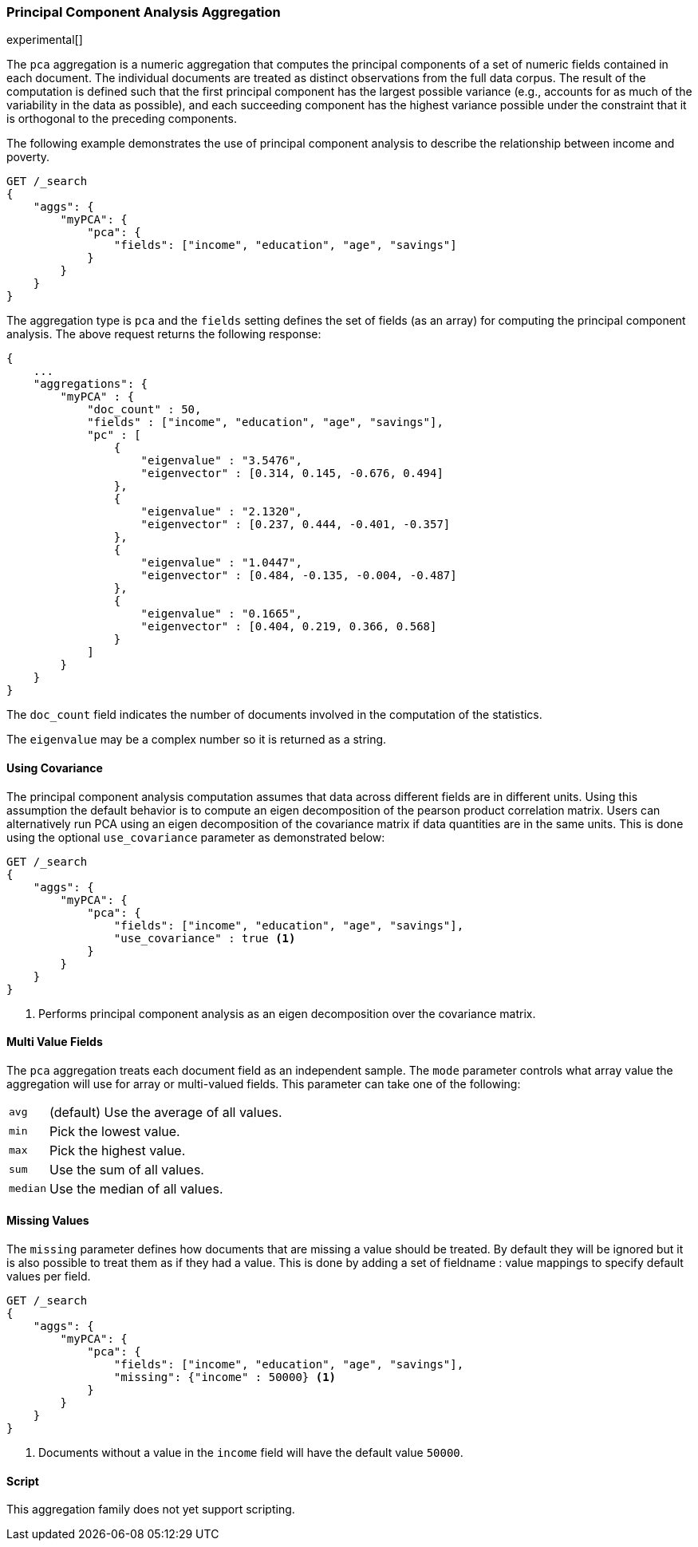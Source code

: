 [role="xpack"]
[testenv="platinum"]
[[pca-aggregation]]
=== Principal Component Analysis Aggregation

experimental[]

The `pca` aggregation is a numeric aggregation that computes the principal components of a set of numeric fields contained
in each document. The individual documents are treated as distinct observations from the full data corpus. The result of
the computation is defined such that the first principal component has the largest possible variance (e.g., accounts
for as much of the variability in the data as possible), and each succeeding component has the highest variance possible
under the constraint that it is orthogonal to the preceding components.

//////////////////////////

[source,js]
--------------------------------------------------
PUT /pca/_doc/0
{"income": 50000.0, "education": 3.0, "age": 25, "savings": 25000.0}

PUT /pca/_doc/1
{"income": 95687.0, "education": 5.0, "age": 32, "savings": 200000.0}

PUT /pca/_doc/2
{"income": 7890.0, "education": 1.0, "age": 15, "savings": 100.0}

POST /_refresh
--------------------------------------------------
// NOTCONSOLE
// TESTSETUP

//////////////////////////

The following example demonstrates the use of principal component analysis to describe the relationship between income and poverty.

[source,js]
--------------------------------------------------
GET /_search
{
    "aggs": {
        "myPCA": {
            "pca": {
                "fields": ["income", "education", "age", "savings"]
            }
        }
    }
}
--------------------------------------------------
// CONSOLE
// TEST[s/_search/_search\?filter_path=aggregations/]

The aggregation type is `pca` and the `fields` setting defines the set of fields (as an array) for computing
the principal component analysis. The above request returns the following response:

[source,js]
--------------------------------------------------
{
    ...
    "aggregations": {
        "myPCA" : {
            "doc_count" : 50,
            "fields" : ["income", "education", "age", "savings"],
            "pc" : [
                {
                    "eigenvalue" : "3.5476",
                    "eigenvector" : [0.314, 0.145, -0.676, 0.494]
                },
                {
                    "eigenvalue" : "2.1320",
                    "eigenvector" : [0.237, 0.444, -0.401, -0.357]
                },
                {
                    "eigenvalue" : "1.0447",
                    "eigenvector" : [0.484, -0.135, -0.004, -0.487]
                },
                {
                    "eigenvalue" : "0.1665",
                    "eigenvector" : [0.404, 0.219, 0.366, 0.568]
                }
            ]
        }
    }
}
--------------------------------------------------
// TESTRESPONSE[s/\.\.\.//]
// TESTRESPONSE[s/: (\-)?[0-9\.E]+/: $body.$_path/]

The `doc_count` field indicates the number of documents involved in the computation of the statistics.

The `eigenvalue` may be a complex number so it is returned as a string.

==== Using Covariance

The principal component analysis computation assumes that data across different fields are in different units. Using this
assumption the default behavior is to compute an eigen decomposition of the pearson product correlation matrix. Users can
alternatively run PCA using an eigen decomposition of the covariance matrix if data quantities are in the same units. This
is done using the optional `use_covariance` parameter as demonstrated below:

[source,js]
--------------------------------------------------
GET /_search
{
    "aggs": {
        "myPCA": {
            "pca": {
                "fields": ["income", "education", "age", "savings"],
                "use_covariance" : true <1>
            }
        }
    }
}
--------------------------------------------------
// CONSOLE
// TEST[s/_search/_search\?filter_path=aggregations/]

<1> Performs principal component analysis as an eigen decomposition over the covariance matrix.

==== Multi Value Fields

The `pca` aggregation treats each document field as an independent sample. The `mode` parameter controls what
array value the aggregation will use for array or multi-valued fields. This parameter can take one of the following:

[horizontal]
`avg`:: (default) Use the average of all values.
`min`:: Pick the lowest value.
`max`:: Pick the highest value.
`sum`:: Use the sum of all values.
`median`:: Use the median of all values.

==== Missing Values

The `missing` parameter defines how documents that are missing a value should be treated.
By default they will be ignored but it is also possible to treat them as if they had a value.
This is done by adding a set of fieldname : value mappings to specify default values per field.

[source,js]
--------------------------------------------------
GET /_search
{
    "aggs": {
        "myPCA": {
            "pca": {
                "fields": ["income", "education", "age", "savings"],
                "missing": {"income" : 50000} <1>
            }
        }
    }
}
--------------------------------------------------
// CONSOLE

<1> Documents without a value in the `income` field will have the default value `50000`.

==== Script

This aggregation family does not yet support scripting.

